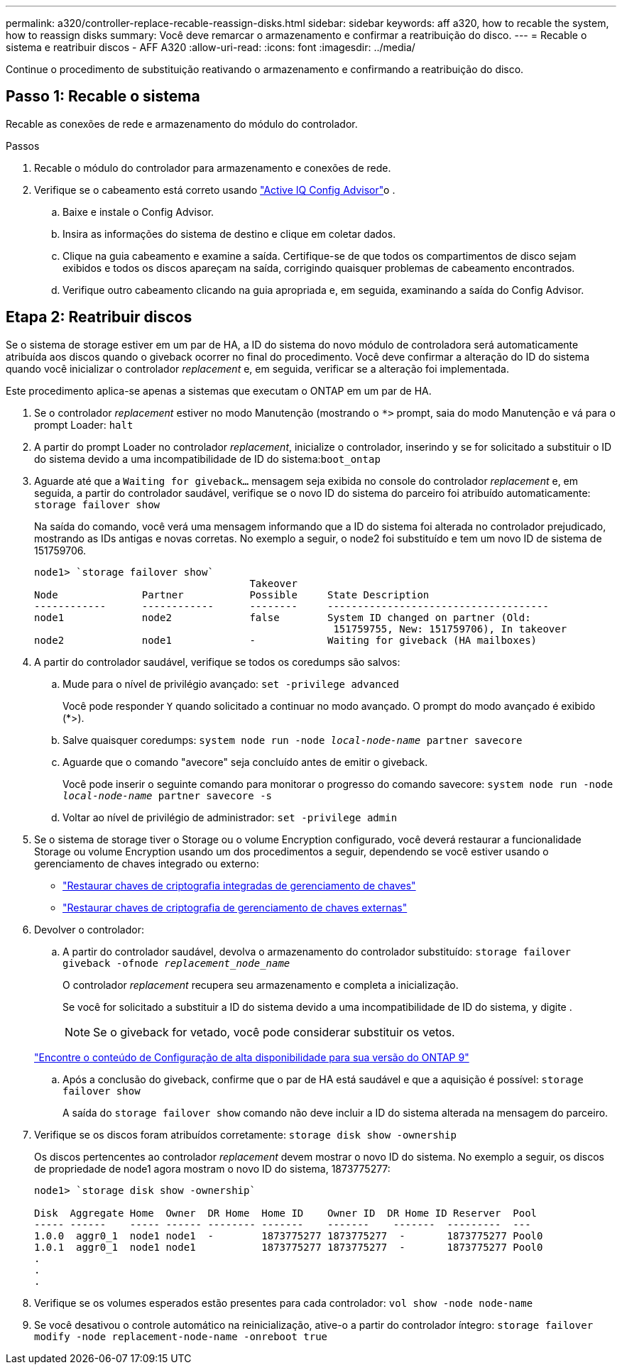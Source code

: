---
permalink: a320/controller-replace-recable-reassign-disks.html 
sidebar: sidebar 
keywords: aff a320, how to recable the system, how to reassign disks 
summary: Você deve remarcar o armazenamento e confirmar a reatribuição do disco. 
---
= Recable o sistema e reatribuir discos - AFF A320
:allow-uri-read: 
:icons: font
:imagesdir: ../media/


[role="lead"]
Continue o procedimento de substituição reativando o armazenamento e confirmando a reatribuição do disco.



== Passo 1: Recable o sistema

Recable as conexões de rede e armazenamento do módulo do controlador.

.Passos
. Recable o módulo do controlador para armazenamento e conexões de rede.
. Verifique se o cabeamento está correto usando https://mysupport.netapp.com/site/tools/tool-eula/activeiq-configadvisor["Active IQ Config Advisor"]o .
+
.. Baixe e instale o Config Advisor.
.. Insira as informações do sistema de destino e clique em coletar dados.
.. Clique na guia cabeamento e examine a saída. Certifique-se de que todos os compartimentos de disco sejam exibidos e todos os discos apareçam na saída, corrigindo quaisquer problemas de cabeamento encontrados.
.. Verifique outro cabeamento clicando na guia apropriada e, em seguida, examinando a saída do Config Advisor.






== Etapa 2: Reatribuir discos

Se o sistema de storage estiver em um par de HA, a ID do sistema do novo módulo de controladora será automaticamente atribuída aos discos quando o giveback ocorrer no final do procedimento. Você deve confirmar a alteração do ID do sistema quando você inicializar o controlador _replacement_ e, em seguida, verificar se a alteração foi implementada.

Este procedimento aplica-se apenas a sistemas que executam o ONTAP em um par de HA.

. Se o controlador _replacement_ estiver no modo Manutenção (mostrando o `*>` prompt, saia do modo Manutenção e vá para o prompt Loader: `halt`
. A partir do prompt Loader no controlador _replacement_, inicialize o controlador, inserindo `y` se for solicitado a substituir o ID do sistema devido a uma incompatibilidade de ID do sistema:``boot_ontap``
. Aguarde até que a `Waiting for giveback...` mensagem seja exibida no console do controlador _replacement_ e, em seguida, a partir do controlador saudável, verifique se o novo ID do sistema do parceiro foi atribuído automaticamente: `storage failover show`
+
Na saída do comando, você verá uma mensagem informando que a ID do sistema foi alterada no controlador prejudicado, mostrando as IDs antigas e novas corretas. No exemplo a seguir, o node2 foi substituído e tem um novo ID de sistema de 151759706.

+
[listing]
----
node1> `storage failover show`
                                    Takeover
Node              Partner           Possible     State Description
------------      ------------      --------     -------------------------------------
node1             node2             false        System ID changed on partner (Old:
                                                  151759755, New: 151759706), In takeover
node2             node1             -            Waiting for giveback (HA mailboxes)
----
. A partir do controlador saudável, verifique se todos os coredumps são salvos:
+
.. Mude para o nível de privilégio avançado: `set -privilege advanced`
+
Você pode responder `Y` quando solicitado a continuar no modo avançado. O prompt do modo avançado é exibido (*>).

.. Salve quaisquer coredumps: `system node run -node _local-node-name_ partner savecore`
.. Aguarde que o comando "avecore" seja concluído antes de emitir o giveback.
+
Você pode inserir o seguinte comando para monitorar o progresso do comando savecore: `system node run -node _local-node-name_ partner savecore -s`

.. Voltar ao nível de privilégio de administrador: `set -privilege admin`


. Se o sistema de storage tiver o Storage ou o volume Encryption configurado, você deverá restaurar a funcionalidade Storage ou volume Encryption usando um dos procedimentos a seguir, dependendo se você estiver usando o gerenciamento de chaves integrado ou externo:
+
** https://docs.netapp.com/us-en/ontap/encryption-at-rest/restore-onboard-key-management-encryption-keys-task.html["Restaurar chaves de criptografia integradas de gerenciamento de chaves"^]
** https://docs.netapp.com/us-en/ontap/encryption-at-rest/restore-external-encryption-keys-93-later-task.html["Restaurar chaves de criptografia de gerenciamento de chaves externas"^]


. Devolver o controlador:
+
.. A partir do controlador saudável, devolva o armazenamento do controlador substituído: `storage failover giveback -ofnode _replacement_node_name_`
+
O controlador _replacement_ recupera seu armazenamento e completa a inicialização.

+
Se você for solicitado a substituir a ID do sistema devido a uma incompatibilidade de ID do sistema, `y` digite .

+

NOTE: Se o giveback for vetado, você pode considerar substituir os vetos.

+
http://mysupport.netapp.com/documentation/productlibrary/index.html?productID=62286["Encontre o conteúdo de Configuração de alta disponibilidade para sua versão do ONTAP 9"]

.. Após a conclusão do giveback, confirme que o par de HA está saudável e que a aquisição é possível: `storage failover show`
+
A saída do `storage failover show` comando não deve incluir a ID do sistema alterada na mensagem do parceiro.



. Verifique se os discos foram atribuídos corretamente: `storage disk show -ownership`
+
Os discos pertencentes ao controlador _replacement_ devem mostrar o novo ID do sistema. No exemplo a seguir, os discos de propriedade de node1 agora mostram o novo ID do sistema, 1873775277:

+
[listing]
----
node1> `storage disk show -ownership`

Disk  Aggregate Home  Owner  DR Home  Home ID    Owner ID  DR Home ID Reserver  Pool
----- ------    ----- ------ -------- -------    -------    -------  ---------  ---
1.0.0  aggr0_1  node1 node1  -        1873775277 1873775277  -       1873775277 Pool0
1.0.1  aggr0_1  node1 node1           1873775277 1873775277  -       1873775277 Pool0
.
.
.
----
. Verifique se os volumes esperados estão presentes para cada controlador: `vol show -node node-name`
. Se você desativou o controle automático na reinicialização, ative-o a partir do controlador íntegro: `storage failover modify -node replacement-node-name -onreboot true`

